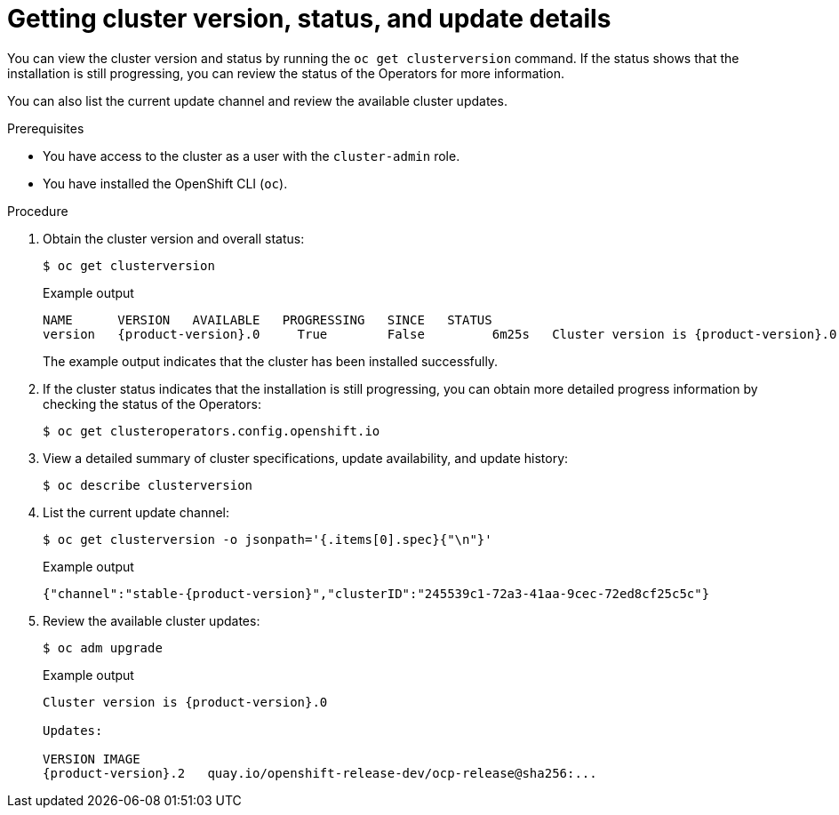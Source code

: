 // Module included in the following assemblies:
//
// *installing/validating-an-installation.adoc

[id="getting-cluster-version-and-update-details_{context}"]
= Getting cluster version, status, and update details

You can view the cluster version and status by running the `oc get clusterversion` command. If the status shows that the installation is still progressing, you can review the status of the Operators for more information.

You can also list the current update channel and review the available cluster updates.

.Prerequisites

* You have access to the cluster as a user with the `cluster-admin` role.
* You have installed the OpenShift CLI (`oc`).

.Procedure

. Obtain the cluster version and overall status:
+
[source,terminal]
----
$ oc get clusterversion
----
+
.Example output
[source,terminal,subs="attributes+"]
----
NAME      VERSION   AVAILABLE   PROGRESSING   SINCE   STATUS
version   {product-version}.0     True        False         6m25s   Cluster version is {product-version}.0
----
+
The example output indicates that the cluster has been installed successfully.

. If the cluster status indicates that the installation is still progressing, you can obtain more detailed progress information by checking the status of the Operators:
+
[source,terminal]
----
$ oc get clusteroperators.config.openshift.io 
----

. View a detailed summary of cluster specifications, update availability, and update history:
+
[source,terminal]
----
$ oc describe clusterversion
----

. List the current update channel:
+
[source,terminal]
----
$ oc get clusterversion -o jsonpath='{.items[0].spec}{"\n"}'
----
+
.Example output
[source,terminal,subs="attributes+"]
----
{"channel":"stable-{product-version}","clusterID":"245539c1-72a3-41aa-9cec-72ed8cf25c5c"}
----

. Review the available cluster updates:
+
[source,terminal]
----
$ oc adm upgrade
----
+
.Example output
[source,terminal,subs="attributes+"]
----
Cluster version is {product-version}.0

Updates:

VERSION IMAGE
{product-version}.2   quay.io/openshift-release-dev/ocp-release@sha256:...
----

